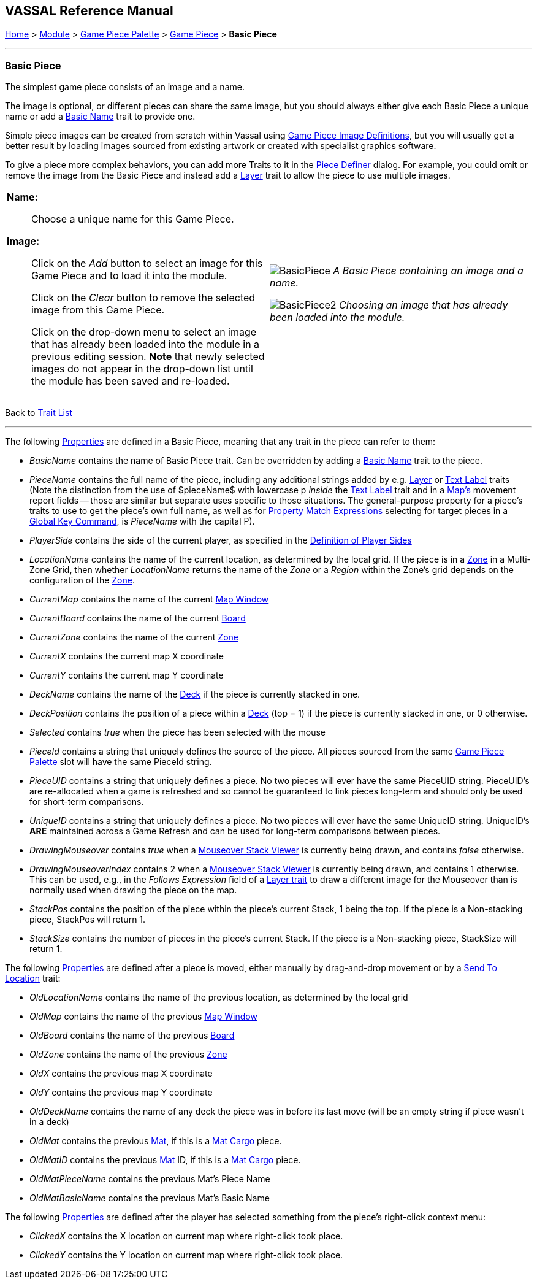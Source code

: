 == VASSAL Reference Manual
[#top]

[.small]#<<index.adoc#toc,Home>> > <<GameModule.adoc#top,Module>> > <<PieceWindow.adoc#top,Game Piece Palette>> > <<GamePiece.adoc#top,Game Piece>> > *Basic Piece*#

'''''

=== Basic Piece

The simplest game piece consists of an image and a name.

The image is optional, or different pieces can share the same image, but you should always either give each Basic Piece a unique name or add a <<BasicName.adoc#top,Basic Name>> trait to provide one.

Simple piece images can be created from scratch within Vassal using <<GamePieceImageDefinitions.adoc#top,Game Piece Image Definitions>>, but you will usually get a better result by loading images sourced from existing artwork or created with specialist graphics software.

To give a piece more complex behaviors, you can add more Traits to it in the <<GamePiece.adoc#top,Piece Definer>> dialog.
For example, you could omit or remove the image from the Basic Piece and instead add a <<Layer.adoc#top,Layer>> trait to allow the piece to use multiple images.

[width="100%",cols="50%a,^50%a",]
|===
|
*Name:*:: Choose a unique name for this Game Piece.

*Image:*:: Click on the _Add_ button to select an image for this Game Piece and to load it into the module.
+
Click on the _Clear_ button to remove the selected image from this Game Piece.
+
Click on the drop-down menu to select an image that has already been loaded into the module in a previous editing session. *Note* that newly selected images do not appear in the drop-down list until the module has been saved and re-loaded.


|
image:images/BasicPiece.png[]
_A Basic Piece containing an image and a name._

image:images/BasicPiece2.png[]
_Choosing an image that has already been loaded into the module._

|===
Back to <<GamePiece.adoc#Traits, Trait List>>

'''''

The following <<Properties.adoc#top,Properties>> are defined in a Basic Piece, meaning that any trait in the piece can refer to them:

[#properties]
* _BasicName_ contains the name of Basic Piece trait. Can be overridden by adding a <<BasicName.adoc#top, Basic Name>> trait to the piece.
* _PieceName_ contains the full name of the piece, including any additional strings added by e.g.
<<Layer.adoc#top,Layer>> or <<Label.adoc#top,Text Label>> traits (Note the distinction from the use of $pieceName$ with lowercase p _inside_ the <<TextLabel.adoc#top,Text Label>> trait and in a <<Map.adoc#top, Map's>> movement report fields -- those are similar but separate uses specific to those situations. The general-purpose property for a piece's traits to use to get the piece's own full name, as well as for <<PropertyMatchExpression.adoc#top, Property Match Expressions>> selecting for target pieces in a <<GlobalKeyCommand.adoc#top, Global Key Command>>, is _PieceName_ with the capital P).
* _PlayerSide_ contains the side of the current player, as specified in the <<GameModule.adoc#Definition_of_Player_Sides,Definition of Player Sides>>
* _LocationName_ contains the name of the current location, as determined by the local grid.
If the piece is in a <<ZonedGrid.adoc#top,Zone>> in a Multi-Zone Grid, then whether _LocationName_ returns the name of the _Zone_ or a _Region_ within the Zone's grid depends on the configuration of the <<ZonedGrid.adoc#top,Zone>>. +
* _CurrentMap_ contains the name of the current <<Map.adoc#top,Map Window>> +
* _CurrentBoard_ contains the name of the current <<Board.adoc#top,Board>>
* _CurrentZone_ contains the name of the current <<ZonedGrid.adoc#top,Zone>>
* _CurrentX_ contains the current map X coordinate
* _CurrentY_ contains the current map Y coordinate
* _DeckName_ contains the name of the <<Deck.adoc#top,Deck>> if the piece is currently stacked in one.
* _DeckPosition_ contains the position of a piece within a <<Deck.adoc#top,Deck>> (top = 1) if the piece is currently stacked in one, or 0 otherwise.
* _Selected_ contains _true_ when the piece has been selected with the mouse
* _PieceId_ contains a string that uniquely defines the source of the piece.
All pieces sourced from the same <<PieceWindow.adoc#top,Game Piece Palette>> slot will have the same PieceId string.
* _PieceUID_ contains a string that uniquely defines a piece. No two pieces will ever have the same PieceUID string. PieceUID's are re-allocated when a game is refreshed and so cannot be guaranteed to link pieces long-term and should only be used for short-term comparisons.
* _UniqueID_ contains a string that uniquely defines a piece. No two pieces will ever have the same UniqueID string. UniqueID's *ARE* maintained across a Game Refresh and can be used for long-term comparisons between pieces.
* _DrawingMouseover_ contains _true_ when a <<MouseOver.adoc#top, Mouseover Stack Viewer>> is currently being drawn, and contains _false_ otherwise.
* _DrawingMouseoverIndex_ contains 2 when a <<MouseOver.adoc#top, Mouseover Stack Viewer>> is currently being drawn, and contains 1 otherwise. This can be used, e.g., in the _Follows Expression_ field of a <<Layer.adoc#top, Layer trait>> to draw a different image for the Mouseover than is normally used when drawing the piece on the map.

* _StackPos_ contains the position of the piece within the piece's current Stack, 1 being the top. If the piece is a Non-stacking piece, StackPos will return 1.

* _StackSize_ contains the number of pieces in the piece's current Stack. If the piece is a Non-stacking piece, StackSize will return 1.

The following <<Properties.adoc#top,Properties>> are defined after a piece is moved, either manually by drag-and-drop movement or by a <<SendToLocation.adoc#top,Send To Location>> trait:

* _OldLocationName_ contains the name of the previous location, as determined by the local grid +
* _OldMap_ contains the name of the previous <<Map.adoc#top,Map Window>> +
* _OldBoard_ contains the name of the previous <<Board.adoc#top,Board>>
* _OldZone_ contains the name of the previous <<ZonedGrid.adoc#top,Zone>>
* _OldX_ contains the previous map X coordinate
* _OldY_ contains the previous map Y coordinate
* _OldDeckName_ contains the name of any deck the piece was in before its last move (will be an empty string if piece wasn't in a deck)
* _OldMat_ contains the previous <<Mat.adoc#top,Mat>>, if this is a <<MatCargo.adoc#top, Mat Cargo>> piece.
* _OldMatID_ contains the previous <<Mat.adoc#top,Mat>> ID, if this is a <<MatCargo.adoc#top, Mat Cargo>> piece.
* _OldMatPieceName_ contains the previous Mat's Piece Name
* _OldMatBasicName_ contains the previous Mat's Basic Name

The following <<Properties.adoc#top,Properties>> are defined after the player has selected something from the piece's right-click context menu:

* _ClickedX_ contains the X location on current map where right-click took place.

* _ClickedY_ contains the Y location on current map where right-click took place.

